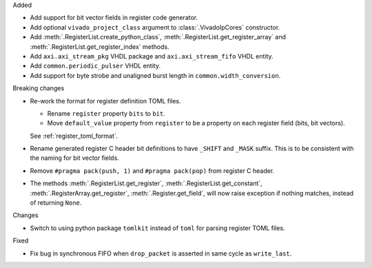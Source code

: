 Added

* Add support for bit vector fields in register code generator.

* Add optional ``vivado_project_class`` argument to :class:`.VivadoIpCores` constructor.

* Add :meth:`.RegisterList.create_python_class`, :meth:`.RegisterList.get_register_array` and
  :meth:`.RegisterList.get_register_index` methods.

* Add ``axi.axi_stream_pkg`` VHDL package and ``axi.axi_stream_fifo`` VHDL entity.

* Add ``common.periodic_pulser`` VHDL entity.

* Add support for byte strobe and unaligned burst length in ``common.width_conversion``.


Breaking changes

* Re-work the format for register definition TOML files.

  - Rename ``register`` property ``bits`` to ``bit``.
  - Move ``default_value`` property from ``register`` to be a property on each register
    field (bits, bit vectors).

  See :ref:`register_toml_format`.

* Rename generated register C header bit definitions to have ``_SHIFT`` and ``_MASK`` suffix.
  This is to be consistent with the naming for bit vector fields.

* Remove ``#pragma pack(push, 1)`` and ``#pragma pack(pop)`` from register C header.

* The methods :meth:`.RegisterList.get_register`, :meth:`.RegisterList.get_constant`,
  :meth:`.RegisterArray.get_register`, :meth:`.Register.get_field`,
  will now raise exception if nothing matches, instead of returning ``None``.


Changes

* Switch to using python package ``tomlkit`` instead of ``toml`` for parsing register TOML files.

Fixed

* Fix bug in synchronous FIFO when ``drop_packet`` is asserted in same cycle as ``write_last``.
